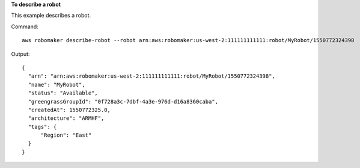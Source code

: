 **To describe a robot**

This example describes a robot.

Command::

   aws robomaker describe-robot --robot arn:aws:robomaker:us-west-2:111111111111:robot/MyRobot/1550772324398

Output::

  {
    "arn": "arn:aws:robomaker:us-west-2:111111111111:robot/MyRobot/1550772324398",
    "name": "MyRobot",
    "status": "Available",
    "greengrassGroupId": "0f728a3c-7dbf-4a3e-976d-d16a8360caba",
    "createdAt": 1550772325.0,
    "architecture": "ARMHF",
    "tags": {
        "Region": "East"
    }
  }